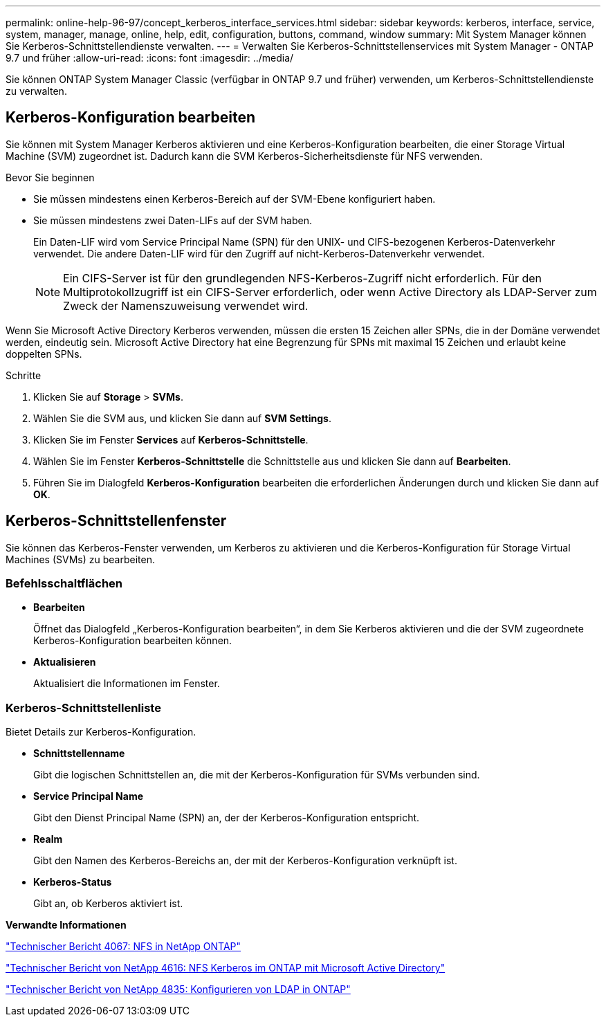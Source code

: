 ---
permalink: online-help-96-97/concept_kerberos_interface_services.html 
sidebar: sidebar 
keywords: kerberos, interface, service, system, manager, manage, online, help, edit, configuration, buttons, command, window 
summary: Mit System Manager können Sie Kerberos-Schnittstellendienste verwalten. 
---
= Verwalten Sie Kerberos-Schnittstellenservices mit System Manager - ONTAP 9.7 und früher
:allow-uri-read: 
:icons: font
:imagesdir: ../media/


[role="lead"]
Sie können ONTAP System Manager Classic (verfügbar in ONTAP 9.7 und früher) verwenden, um Kerberos-Schnittstellendienste zu verwalten.



== Kerberos-Konfiguration bearbeiten

Sie können mit System Manager Kerberos aktivieren und eine Kerberos-Konfiguration bearbeiten, die einer Storage Virtual Machine (SVM) zugeordnet ist. Dadurch kann die SVM Kerberos-Sicherheitsdienste für NFS verwenden.

.Bevor Sie beginnen
* Sie müssen mindestens einen Kerberos-Bereich auf der SVM-Ebene konfiguriert haben.
* Sie müssen mindestens zwei Daten-LIFs auf der SVM haben.
+
Ein Daten-LIF wird vom Service Principal Name (SPN) für den UNIX- und CIFS-bezogenen Kerberos-Datenverkehr verwendet. Die andere Daten-LIF wird für den Zugriff auf nicht-Kerberos-Datenverkehr verwendet.

+
[NOTE]
====
Ein CIFS-Server ist für den grundlegenden NFS-Kerberos-Zugriff nicht erforderlich. Für den Multiprotokollzugriff ist ein CIFS-Server erforderlich, oder wenn Active Directory als LDAP-Server zum Zweck der Namenszuweisung verwendet wird.

====


Wenn Sie Microsoft Active Directory Kerberos verwenden, müssen die ersten 15 Zeichen aller SPNs, die in der Domäne verwendet werden, eindeutig sein. Microsoft Active Directory hat eine Begrenzung für SPNs mit maximal 15 Zeichen und erlaubt keine doppelten SPNs.

.Schritte
. Klicken Sie auf *Storage* > *SVMs*.
. Wählen Sie die SVM aus, und klicken Sie dann auf *SVM Settings*.
. Klicken Sie im Fenster *Services* auf *Kerberos-Schnittstelle*.
. Wählen Sie im Fenster *Kerberos-Schnittstelle* die Schnittstelle aus und klicken Sie dann auf *Bearbeiten*.
. Führen Sie im Dialogfeld *Kerberos-Konfiguration* bearbeiten die erforderlichen Änderungen durch und klicken Sie dann auf *OK*.




== Kerberos-Schnittstellenfenster

Sie können das Kerberos-Fenster verwenden, um Kerberos zu aktivieren und die Kerberos-Konfiguration für Storage Virtual Machines (SVMs) zu bearbeiten.



=== Befehlsschaltflächen

* *Bearbeiten*
+
Öffnet das Dialogfeld „Kerberos-Konfiguration bearbeiten“, in dem Sie Kerberos aktivieren und die der SVM zugeordnete Kerberos-Konfiguration bearbeiten können.

* *Aktualisieren*
+
Aktualisiert die Informationen im Fenster.





=== Kerberos-Schnittstellenliste

Bietet Details zur Kerberos-Konfiguration.

* *Schnittstellenname*
+
Gibt die logischen Schnittstellen an, die mit der Kerberos-Konfiguration für SVMs verbunden sind.

* *Service Principal Name*
+
Gibt den Dienst Principal Name (SPN) an, der der Kerberos-Konfiguration entspricht.

* *Realm*
+
Gibt den Namen des Kerberos-Bereichs an, der mit der Kerberos-Konfiguration verknüpft ist.

* *Kerberos-Status*
+
Gibt an, ob Kerberos aktiviert ist.



*Verwandte Informationen*

link:https://www.netapp.com/pdf.html?item=/media/10720-tr-4067.pdf["Technischer Bericht 4067: NFS in NetApp ONTAP"^]

link:https://www.netapp.com/pdf.html?item=/media/19384-tr-4616.pdf["Technischer Bericht von NetApp 4616: NFS Kerberos im ONTAP mit Microsoft Active Directory"^]

link:https://www.netapp.com/pdf.html?item=/media/19423-tr-4835.pdf["Technischer Bericht von NetApp 4835: Konfigurieren von LDAP in ONTAP"^]
